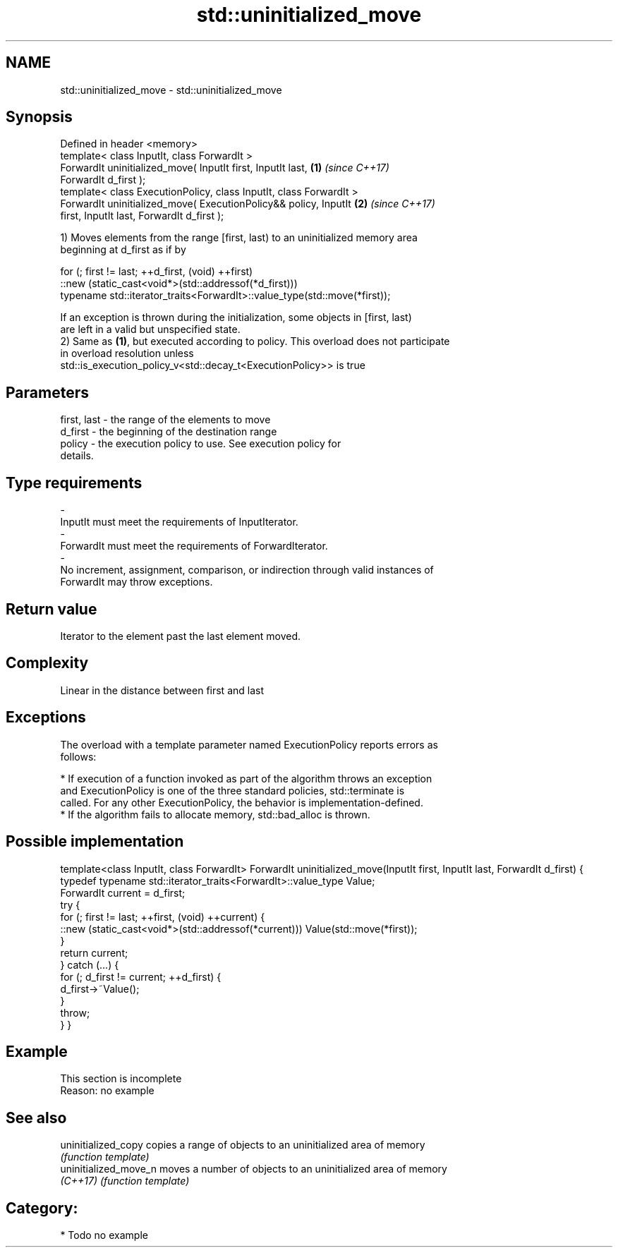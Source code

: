 .TH std::uninitialized_move 3 "2017.04.02" "http://cppreference.com" "C++ Standard Libary"
.SH NAME
std::uninitialized_move \- std::uninitialized_move

.SH Synopsis
   Defined in header <memory>
   template< class InputIt, class ForwardIt >
   ForwardIt uninitialized_move( InputIt first, InputIt last,         \fB(1)\fP \fI(since C++17)\fP
   ForwardIt d_first );
   template< class ExecutionPolicy, class InputIt, class ForwardIt >
   ForwardIt uninitialized_move( ExecutionPolicy&& policy, InputIt    \fB(2)\fP \fI(since C++17)\fP
   first, InputIt last, ForwardIt d_first );

   1) Moves elements from the range [first, last) to an uninitialized memory area
   beginning at d_first as if by

 for (; first != last; ++d_first, (void) ++first)
    ::new (static_cast<void*>(std::addressof(*d_first)))
       typename std::iterator_traits<ForwardIt>::value_type(std::move(*first));

   If an exception is thrown during the initialization, some objects in [first, last)
   are left in a valid but unspecified state.
   2) Same as \fB(1)\fP, but executed according to policy. This overload does not participate
   in overload resolution unless
   std::is_execution_policy_v<std::decay_t<ExecutionPolicy>> is true

.SH Parameters

   first, last         -         the range of the elements to move
   d_first             -         the beginning of the destination range
   policy              -         the execution policy to use. See execution policy for
                                 details.
.SH Type requirements
   -
   InputIt must meet the requirements of InputIterator.
   -
   ForwardIt must meet the requirements of ForwardIterator.
   -
   No increment, assignment, comparison, or indirection through valid instances of
   ForwardIt may throw exceptions.

.SH Return value

   Iterator to the element past the last element moved.

.SH Complexity

   Linear in the distance between first and last

.SH Exceptions

   The overload with a template parameter named ExecutionPolicy reports errors as
   follows:

     * If execution of a function invoked as part of the algorithm throws an exception
       and ExecutionPolicy is one of the three standard policies, std::terminate is
       called. For any other ExecutionPolicy, the behavior is implementation-defined.
     * If the algorithm fails to allocate memory, std::bad_alloc is thrown.

.SH Possible implementation

template<class InputIt, class ForwardIt>
ForwardIt uninitialized_move(InputIt first, InputIt last, ForwardIt d_first)
{
    typedef typename std::iterator_traits<ForwardIt>::value_type Value;
    ForwardIt current = d_first;
    try {
        for (; first != last; ++first, (void) ++current) {
            ::new (static_cast<void*>(std::addressof(*current))) Value(std::move(*first));
        }
        return current;
    } catch (...) {
        for (; d_first != current; ++d_first) {
            d_first->~Value();
        }
        throw;
    }
}

.SH Example

    This section is incomplete
    Reason: no example

.SH See also

   uninitialized_copy   copies a range of objects to an uninitialized area of memory
                        \fI(function template)\fP 
   uninitialized_move_n moves a number of objects to an uninitialized area of memory
   \fI(C++17)\fP              \fI(function template)\fP 

.SH Category:

     * Todo no example
